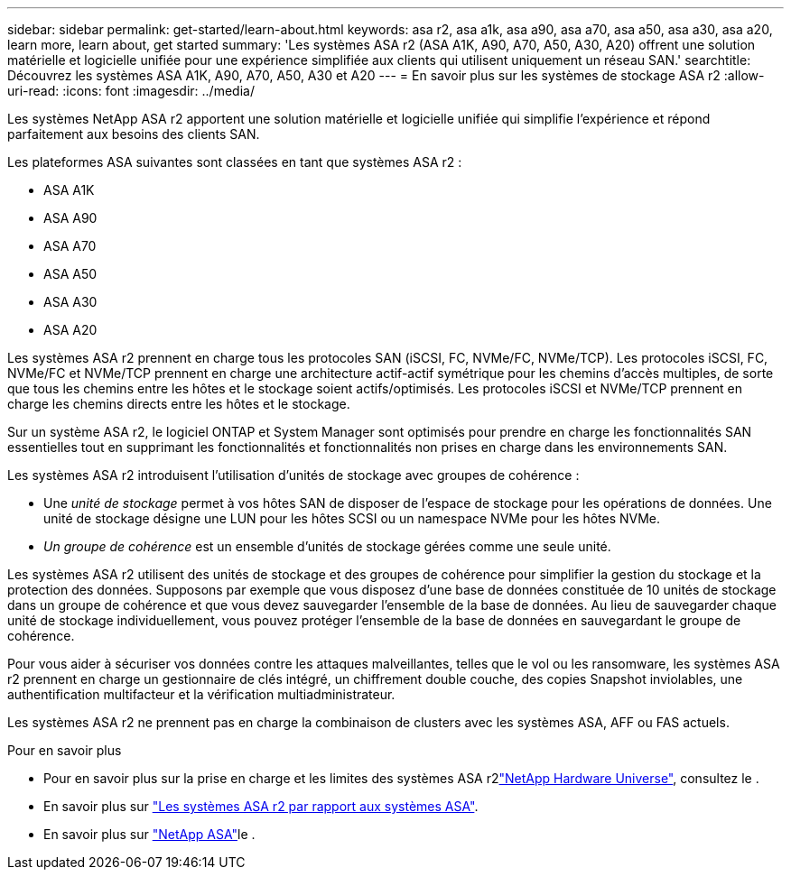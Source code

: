 ---
sidebar: sidebar 
permalink: get-started/learn-about.html 
keywords: asa r2, asa a1k, asa a90, asa a70, asa a50, asa a30, asa a20, learn more, learn about, get started 
summary: 'Les systèmes ASA r2 (ASA A1K, A90, A70, A50, A30, A20) offrent une solution matérielle et logicielle unifiée pour une expérience simplifiée aux clients qui utilisent uniquement un réseau SAN.' 
searchtitle: Découvrez les systèmes ASA A1K, A90, A70, A50, A30 et A20 
---
= En savoir plus sur les systèmes de stockage ASA r2
:allow-uri-read: 
:icons: font
:imagesdir: ../media/


[role="lead"]
Les systèmes NetApp ASA r2 apportent une solution matérielle et logicielle unifiée qui simplifie l'expérience et répond parfaitement aux besoins des clients SAN.

Les plateformes ASA suivantes sont classées en tant que systèmes ASA r2 :

* ASA A1K
* ASA A90
* ASA A70
* ASA A50
* ASA A30
* ASA A20


Les systèmes ASA r2 prennent en charge tous les protocoles SAN (iSCSI, FC, NVMe/FC, NVMe/TCP). Les protocoles iSCSI, FC, NVMe/FC et NVMe/TCP prennent en charge une architecture actif-actif symétrique pour les chemins d'accès multiples, de sorte que tous les chemins entre les hôtes et le stockage soient actifs/optimisés. Les protocoles iSCSI et NVMe/TCP prennent en charge les chemins directs entre les hôtes et le stockage.

Sur un système ASA r2, le logiciel ONTAP et System Manager sont optimisés pour prendre en charge les fonctionnalités SAN essentielles tout en supprimant les fonctionnalités et fonctionnalités non prises en charge dans les environnements SAN.

Les systèmes ASA r2 introduisent l'utilisation d'unités de stockage avec groupes de cohérence :

* Une _unité de stockage_ permet à vos hôtes SAN de disposer de l'espace de stockage pour les opérations de données. Une unité de stockage désigne une LUN pour les hôtes SCSI ou un namespace NVMe pour les hôtes NVMe.
* _Un groupe de cohérence_ est un ensemble d'unités de stockage gérées comme une seule unité.


Les systèmes ASA r2 utilisent des unités de stockage et des groupes de cohérence pour simplifier la gestion du stockage et la protection des données. Supposons par exemple que vous disposez d'une base de données constituée de 10 unités de stockage dans un groupe de cohérence et que vous devez sauvegarder l'ensemble de la base de données. Au lieu de sauvegarder chaque unité de stockage individuellement, vous pouvez protéger l'ensemble de la base de données en sauvegardant le groupe de cohérence.

Pour vous aider à sécuriser vos données contre les attaques malveillantes, telles que le vol ou les ransomware, les systèmes ASA r2 prennent en charge un gestionnaire de clés intégré, un chiffrement double couche, des copies Snapshot inviolables, une authentification multifacteur et la vérification multiadministrateur.

Les systèmes ASA r2 ne prennent pas en charge la combinaison de clusters avec les systèmes ASA, AFF ou FAS actuels.

.Pour en savoir plus
* Pour en savoir plus sur la prise en charge et les limites des systèmes ASA r2link:https://hwu.netapp.com/["NetApp Hardware Universe"^], consultez le .
* En savoir plus sur link:../learn-more/hardware-comparison.html["Les systèmes ASA r2 par rapport aux systèmes ASA"].
* En savoir plus sur link:https://www.netapp.com/pdf.html?item=/media/85736-ds-4254-asa.pdf["NetApp ASA"]le .

